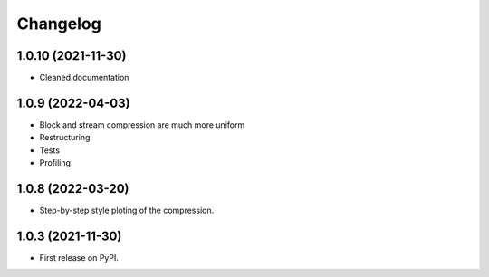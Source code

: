 
Changelog
=========


1.0.10 (2021-11-30)
-------------------

- Cleaned documentation

1.0.9 (2022-04-03)
------------------

- Block and stream compression are much more uniform
- Restructuring
- Tests
- Profiling

1.0.8 (2022-03-20)
------------------

- Step-by-step style ploting of the compression.

1.0.3 (2021-11-30)
------------------

- First release on PyPI.
